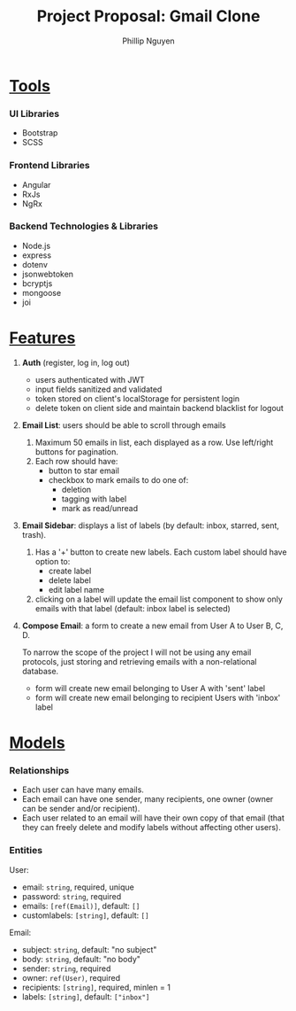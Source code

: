 #+title: Project Proposal: Gmail Clone
#+author: Phillip Nguyen\\

* _Tools_
*** UI Libraries
- Bootstrap
- SCSS
*** Frontend Libraries
- Angular
- RxJs
- NgRx
*** Backend Technologies & Libraries
- Node.js
- express
- dotenv
- jsonwebtoken
- bcryptjs
- mongoose
- joi

* _Features_
1. *Auth* (register, log in, log out)
   - users authenticated with JWT
   - input fields sanitized and validated
   - token stored on client's localStorage for persistent login
   - delete token on client side and maintain backend blacklist for logout\\
2. *Email List*:  users should be able to scroll through emails
   1. Maximum 50 emails in list, each displayed as a row. Use left/right buttons for pagination.
   2. Each row should have:
      - button to star email
      - checkbox to mark emails to do one of:
        - deletion
        - tagging with label
        - mark as read/unread\\
3. *Email Sidebar*: displays a list of labels (by default: inbox, starred, sent, trash).
   1. Has a '+' button to create new labels. Each custom label should have option to:
      - create label
      - delete label
      - edit label name
   2. clicking on a label will update the email list component to show only emails with that label (default: inbox label is selected)\\
4. *Compose Email*: a form to create a new email from User A to User B, C, D.

   To narrow the scope of the project I will not be using any email protocols, just storing and retrieving emails with a non-relational database.
   - form will create new email belonging to User A with 'sent' label
   - form will create new email belonging to recipient Users with 'inbox' label

* _Models_

*** Relationships
- Each user can have many emails.
- Each email can have one sender, many recipients, one owner (owner can be sender and/or recipient).
- Each user related to an email will have their own copy of that email (that they can freely delete and modify labels without affecting other users).

*** Entities
User:
- email: ~string~, required, unique
- password: ~string~, required
- emails: ~[ref(Email)]~, default: ~[]~
- customlabels: ~[string]~, default: ~[]~

Email:
- subject: ~string~, default: "no subject"
- body: ~string~, default: "no body"
- sender: ~string~, required
- owner: ~ref(User)~, required
- recipients:  ~[string]~, required, minlen = 1
- labels:  ~[string]~, default: ~["inbox"]~
